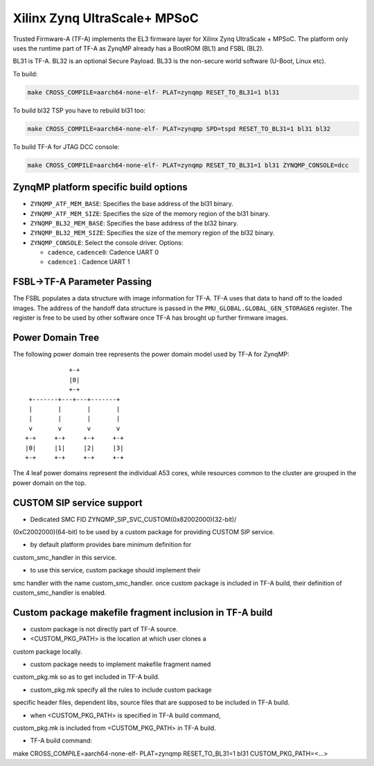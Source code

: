 Xilinx Zynq UltraScale+ MPSoC
=============================

Trusted Firmware-A (TF-A) implements the EL3 firmware layer for Xilinx Zynq
UltraScale + MPSoC.
The platform only uses the runtime part of TF-A as ZynqMP already has a
BootROM (BL1) and FSBL (BL2).

BL31 is TF-A.
BL32 is an optional Secure Payload.
BL33 is the non-secure world software (U-Boot, Linux etc).

To build:

.. code:: bash

    make CROSS_COMPILE=aarch64-none-elf- PLAT=zynqmp RESET_TO_BL31=1 bl31

To build bl32 TSP you have to rebuild bl31 too:

.. code:: bash

    make CROSS_COMPILE=aarch64-none-elf- PLAT=zynqmp SPD=tspd RESET_TO_BL31=1 bl31 bl32

To build TF-A for JTAG DCC console:

.. code:: bash

    make CROSS_COMPILE=aarch64-none-elf- PLAT=zynqmp RESET_TO_BL31=1 bl31 ZYNQMP_CONSOLE=dcc

ZynqMP platform specific build options
--------------------------------------

-  ``ZYNQMP_ATF_MEM_BASE``: Specifies the base address of the bl31 binary.
-  ``ZYNQMP_ATF_MEM_SIZE``: Specifies the size of the memory region of the bl31 binary.
-  ``ZYNQMP_BL32_MEM_BASE``: Specifies the base address of the bl32 binary.
-  ``ZYNQMP_BL32_MEM_SIZE``: Specifies the size of the memory region of the bl32 binary.

-  ``ZYNQMP_CONSOLE``: Select the console driver. Options:

   -  ``cadence``, ``cadence0``: Cadence UART 0
   -  ``cadence1`` : Cadence UART 1

FSBL->TF-A Parameter Passing
----------------------------

The FSBL populates a data structure with image information for TF-A. TF-A uses
that data to hand off to the loaded images. The address of the handoff data
structure is passed in the ``PMU_GLOBAL.GLOBAL_GEN_STORAGE6`` register. The
register is free to be used by other software once TF-A has brought up
further firmware images.

Power Domain Tree
-----------------

The following power domain tree represents the power domain model used by TF-A
for ZynqMP:

::

                    +-+
                    |0|
                    +-+
         +-------+---+---+-------+
         |       |       |       |
         |       |       |       |
         v       v       v       v
        +-+     +-+     +-+     +-+
        |0|     |1|     |2|     |3|
        +-+     +-+     +-+     +-+

The 4 leaf power domains represent the individual A53 cores, while resources
common to the cluster are grouped in the power domain on the top.

CUSTOM SIP service support
--------------------------

- Dedicated SMC FID ZYNQMP_SIP_SVC_CUSTOM(0x82002000)(32-bit)/
(0xC2002000)(64-bit) to be used by a custom package for
providing CUSTOM SIP service.

- by default platform provides bare minimum definition for
custom_smc_handler in this service.

- to use this service, custom package should implement their
smc handler with the name custom_smc_handler. once custom package is
included in TF-A build, their definition of custom_smc_handler is
enabled.

Custom package makefile fragment inclusion in TF-A build
--------------------------------------------------------

- custom package is not directly part of TF-A source.

- <CUSTOM_PKG_PATH> is the location at which user clones a
custom package locally.

- custom package needs to implement makefile fragment named
custom_pkg.mk so as to get included in TF-A build.

- custom_pkg.mk specify all the rules to include custom package
specific header files, dependent libs, source files that are
supposed to be included in TF-A build.

- when <CUSTOM_PKG_PATH> is specified in TF-A build command,
custom_pkg.mk is included from <CUSTOM_PKG_PATH> in TF-A build.

- TF-A build command:
make CROSS_COMPILE=aarch64-none-elf- PLAT=zynqmp RESET_TO_BL31=1
bl31 CUSTOM_PKG_PATH=<...>
